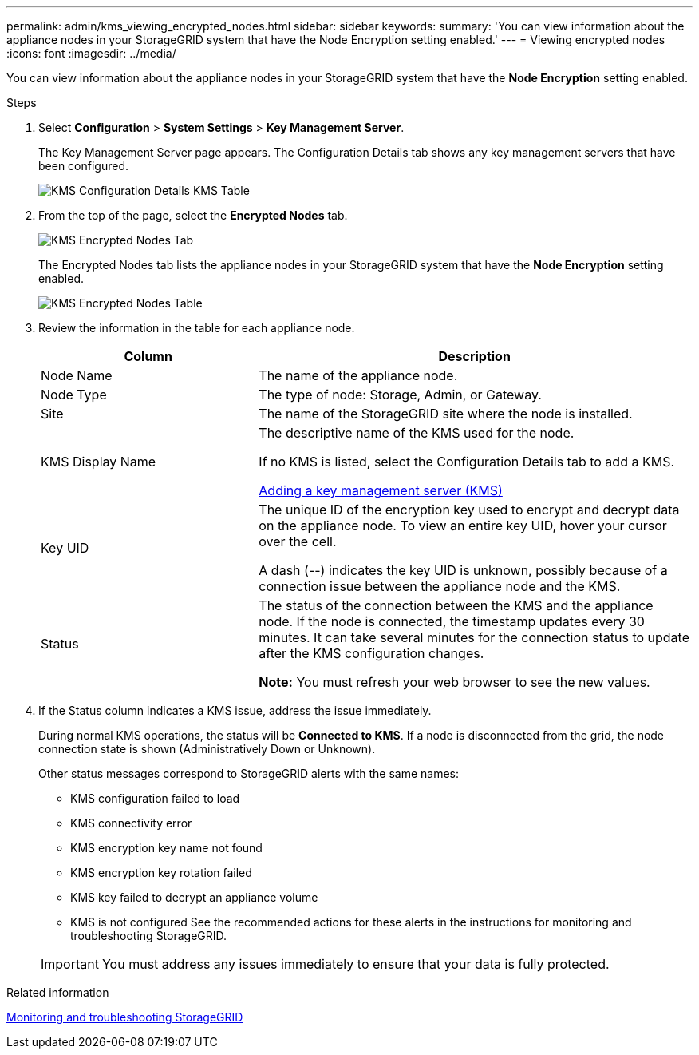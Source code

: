 ---
permalink: admin/kms_viewing_encrypted_nodes.html
sidebar: sidebar
keywords:
summary: 'You can view information about the appliance nodes in your StorageGRID system that have the Node Encryption setting enabled.'
---
= Viewing encrypted nodes
:icons: font
:imagesdir: ../media/

[.lead]
You can view information about the appliance nodes in your StorageGRID system that have the *Node Encryption* setting enabled.

.Steps

. Select *Configuration* > *System Settings* > *Key Management Server*.
+
The Key Management Server page appears. The Configuration Details tab shows any key management servers that have been configured.
+
image::../media/kms_configuration_details_table.png[KMS Configuration Details KMS Table]

. From the top of the page, select the *Encrypted Nodes* tab.
+
image::../media/kms_encrypted_nodes_tab.png[KMS Encrypted Nodes Tab]
+
The Encrypted Nodes tab lists the appliance nodes in your StorageGRID system that have the *Node Encryption* setting enabled.
+
image::../media/kms_encrypted_nodes_table.png[KMS Encrypted Nodes Table]

. Review the information in the table for each appliance node.
+
[cols="1a,2a" options="header"]
|===
| Column| Description
a|
Node Name
a|
The name of the appliance node.
a|
Node Type
a|
The type of node: Storage, Admin, or Gateway.
a|
Site
a|
The name of the StorageGRID site where the node is installed.
a|
KMS Display Name
a|
The descriptive name of the KMS used for the node.

If no KMS is listed, select the Configuration Details tab to add a KMS.

xref:kms_adding.adoc[Adding a key management server (KMS)]
a|
Key UID
a|
The unique ID of the encryption key used to encrypt and decrypt data on the appliance node. To view an entire key UID, hover your cursor over the cell.

A dash (--) indicates the key UID is unknown, possibly because of a connection issue between the appliance node and the KMS.
a|
Status
a|
The status of the connection between the KMS and the appliance node. If the node is connected, the timestamp updates every 30 minutes. It can take several minutes for the connection status to update after the KMS configuration changes.

*Note:* You must refresh your web browser to see the new values.

|===

. If the Status column indicates a KMS issue, address the issue immediately.
+
During normal KMS operations, the status will be *Connected to KMS*. If a node is disconnected from the grid, the node connection state is shown (Administratively Down or Unknown).
+
Other status messages correspond to StorageGRID alerts with the same names:

 ** KMS configuration failed to load
 ** KMS connectivity error
 ** KMS encryption key name not found
 ** KMS encryption key rotation failed
 ** KMS key failed to decrypt an appliance volume
 ** KMS is not configured
See the recommended actions for these alerts in the instructions for monitoring and troubleshooting StorageGRID.

+
IMPORTANT: You must address any issues immediately to ensure that your data is fully protected.

.Related information

http://docs.netapp.com/sgws-115/topic/com.netapp.doc.sg-troubleshooting/home.html[Monitoring and troubleshooting StorageGRID]
